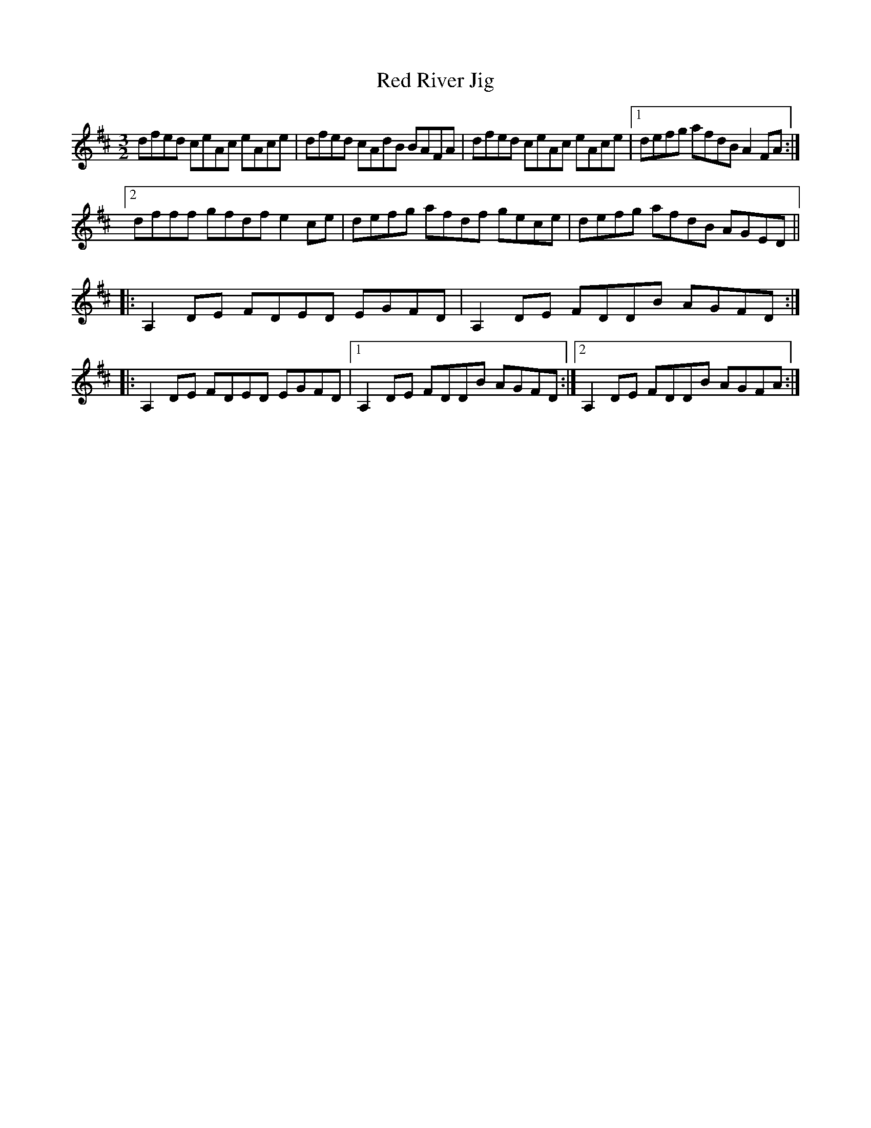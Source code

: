 X: 33908
T: Red River Jig
R: three-two
M: 3/2
K: Dmajor
dfed ceAc eAce|dfed cAdB BAFA|dfed ceAc eAce|1 defg afdB A2FA:|
[2dfff gfdf e2 ce|defg afdf gece|defg afdB AGED||
|:A,2 DE FDED EGFD|A,2 DE FDDB AGFD:|
|:A,2 DE FDED EGFD|1 A,2 DE FDDB AGFD:|2 A,2 DE FDDB AGFA:|

